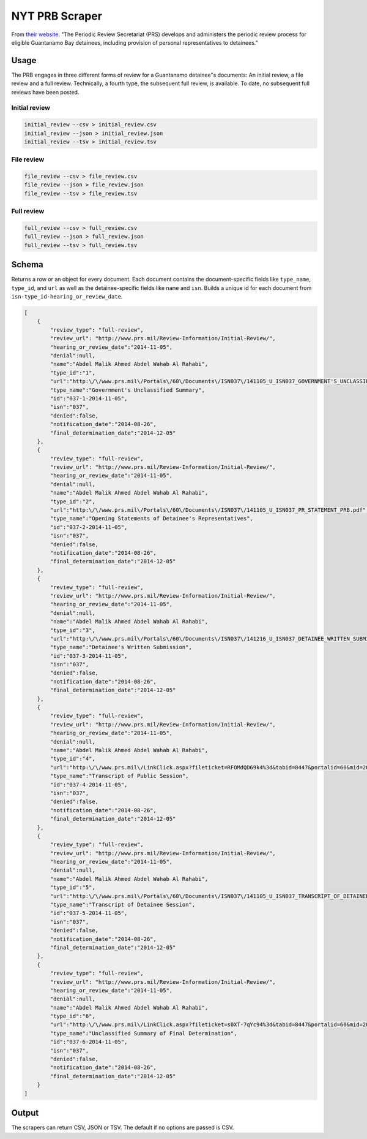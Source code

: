 NYT PRB Scraper
===============

From `their website <http://www.prs.mil/>`__: "The Periodic Review
Secretariat (PRS) develops and administers the periodic review process
for eligible Guantanamo Bay detainees, including provision of personal
representatives to detainees."

Usage
-----

The PRB engages in three different forms of review for a Guantanamo
detainee"s documents: An initial review, a file review and a full
review. Technically, a fourth type, the subsequent full review, is
available. To date, no subsequent full reviews have been posted.

Initial review
~~~~~~~~~~~~~~

.. code:: bash

    initial_review --csv > initial_review.csv
    initial_review --json > initial_review.json
    initial_review --tsv > initial_review.tsv

File review
~~~~~~~~~~~

.. code:: bash

    file_review --csv > file_review.csv
    file_review --json > file_review.json
    file_review --tsv > file_review.tsv

Full review
~~~~~~~~~~~

.. code:: bash

    full_review --csv > full_review.csv
    full_review --json > full_review.json
    full_review --tsv > full_review.tsv

Schema
------

Returns a row or an object for every document. Each document contains
the document-specific fields like ``type_name``, ``type_id``, and
``url`` as well as the detainee-specific fields like ``name`` and
``isn``. Builds a unique id for each document from
``isn-type_id-hearing_or_review_date``.

.. code:: json

    [
        {
            "review_type": "full-review",
            "review_url": "http://www.prs.mil/Review-Information/Initial-Review/",
            "hearing_or_review_date":"2014-11-05",
            "denial":null,
            "name":"Abdel Malik Ahmed Abdel Wahab Al Rahabi",
            "type_id":"1",
            "url":"http:\/\/www.prs.mil\/Portals\/60\/Documents\/ISN037\/141105_U_ISN037_GOVERNMENT'S_UNCLASSIFIED_SUMMARY_PUBLIC.pdf",
            "type_name":"Government's Unclassified Summary",
            "id":"037-1-2014-11-05",
            "isn":"037",
            "denied":false,
            "notification_date":"2014-08-26",
            "final_determination_date":"2014-12-05"
        },
        {
            "review_type": "full-review",
            "review_url": "http://www.prs.mil/Review-Information/Initial-Review/",
            "hearing_or_review_date":"2014-11-05",
            "denial":null,
            "name":"Abdel Malik Ahmed Abdel Wahab Al Rahabi",
            "type_id":"2",
            "url":"http:\/\/www.prs.mil\/Portals\/60\/Documents\/ISN037\/141105_U_ISN037_PR_STATEMENT_PRB.pdf",
            "type_name":"Opening Statements of Detainee's Representatives",
            "id":"037-2-2014-11-05",
            "isn":"037",
            "denied":false,
            "notification_date":"2014-08-26",
            "final_determination_date":"2014-12-05"
        },
        {
            "review_type": "full-review",
            "review_url": "http://www.prs.mil/Review-Information/Initial-Review/",
            "hearing_or_review_date":"2014-11-05",
            "denial":null,
            "name":"Abdel Malik Ahmed Abdel Wahab Al Rahabi",
            "type_id":"3",
            "url":"http:\/\/www.prs.mil\/Portals\/60\/Documents\/ISN037\/141216_U_ISN037_DETAINEE_WRITTEN_SUBMISSION_PUBLIC.pdf",
            "type_name":"Detainee's Written Submission",
            "id":"037-3-2014-11-05",
            "isn":"037",
            "denied":false,
            "notification_date":"2014-08-26",
            "final_determination_date":"2014-12-05"
        },
        {
            "review_type": "full-review",
            "review_url": "http://www.prs.mil/Review-Information/Initial-Review/",
            "hearing_or_review_date":"2014-11-05",
            "denial":null,
            "name":"Abdel Malik Ahmed Abdel Wahab Al Rahabi",
            "type_id":"4",
            "url":"http:\/\/www.prs.mil\/LinkClick.aspx?fileticket=RFOMdQD69k4%3d&tabid=8447&portalid=60&mid=20067",
            "type_name":"Transcript of Public Session",
            "id":"037-4-2014-11-05",
            "isn":"037",
            "denied":false,
            "notification_date":"2014-08-26",
            "final_determination_date":"2014-12-05"
        },
        {
            "review_type": "full-review",
            "review_url": "http://www.prs.mil/Review-Information/Initial-Review/",
            "hearing_or_review_date":"2014-11-05",
            "denial":null,
            "name":"Abdel Malik Ahmed Abdel Wahab Al Rahabi",
            "type_id":"5",
            "url":"http:\/\/www.prs.mil\/Portals\/60\/Documents\/ISN037\/141105_U_ISN037_TRANSCRIPT_OF_DETAINEE_SESSION_PUBLIC.pdf",
            "type_name":"Transcript of Detainee Session",
            "id":"037-5-2014-11-05",
            "isn":"037",
            "denied":false,
            "notification_date":"2014-08-26",
            "final_determination_date":"2014-12-05"
        },
        {
            "review_type": "full-review",
            "review_url": "http://www.prs.mil/Review-Information/Initial-Review/",
            "hearing_or_review_date":"2014-11-05",
            "denial":null,
            "name":"Abdel Malik Ahmed Abdel Wahab Al Rahabi",
            "type_id":"6",
            "url":"http:\/\/www.prs.mil\/LinkClick.aspx?fileticket=s0XT-7qYc94%3d&tabid=8447&portalid=60&mid=20067",
            "type_name":"Unclassified Summary of Final Determination",
            "id":"037-6-2014-11-05",
            "isn":"037",
            "denied":false,
            "notification_date":"2014-08-26",
            "final_determination_date":"2014-12-05"
        }
    ]

Output
------

The scrapers can return CSV, JSON or TSV. The default if no options are
passed is CSV.
